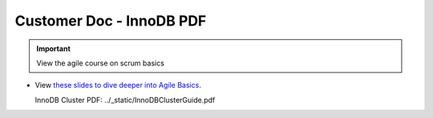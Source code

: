 Customer Doc - InnoDB PDF
===============

.. important:: View the agile course on scrum basics

- View `these slides to dive deeper into Agile Basics <../_static/InnoDBClusterGuide.pdf>`_.
  
  InnoDB Cluster PDF: ../_static/InnoDBClusterGuide.pdf